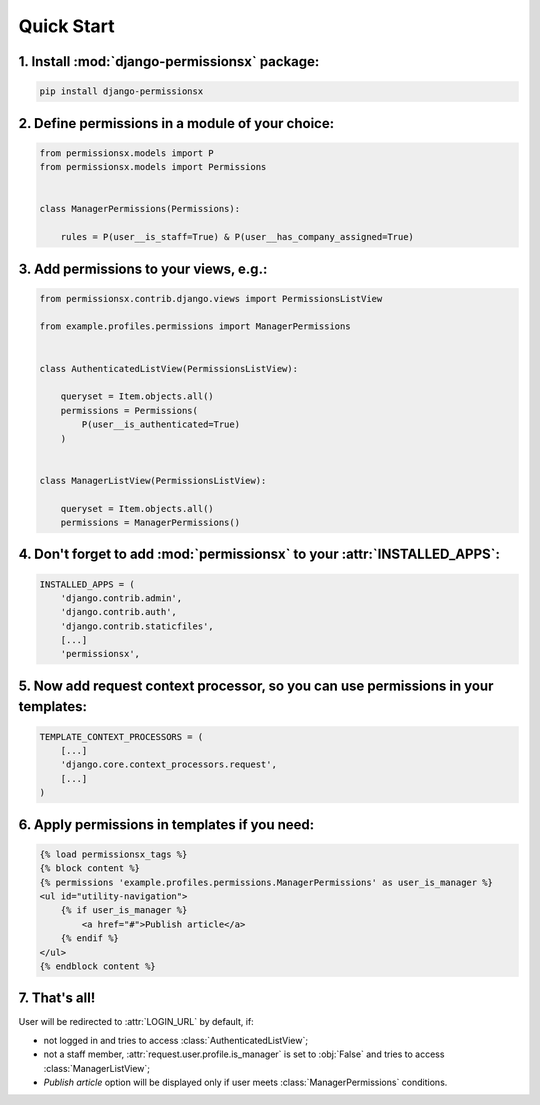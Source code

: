===========
Quick Start
===========


1. Install :mod:`django-permissionsx` package:
----------------------------------------------

.. code-block:: bash

        pip install django-permissionsx

2. Define permissions in a module of your choice:
-------------------------------------------------

.. code-block:: python

        from permissionsx.models import P
        from permissionsx.models import Permissions


        class ManagerPermissions(Permissions):

            rules = P(user__is_staff=True) & P(user__has_company_assigned=True)


3. Add permissions to your views, e.g.:
---------------------------------------

.. code-block:: python

        from permissionsx.contrib.django.views import PermissionsListView

        from example.profiles.permissions import ManagerPermissions


        class AuthenticatedListView(PermissionsListView):

            queryset = Item.objects.all()
            permissions = Permissions(
                P(user__is_authenticated=True)
            )


        class ManagerListView(PermissionsListView):

            queryset = Item.objects.all()
            permissions = ManagerPermissions()


4. Don't forget to add :mod:`permissionsx` to your :attr:`INSTALLED_APPS`:
--------------------------------------------------------------------------

.. code-block:: python

        INSTALLED_APPS = (
            'django.contrib.admin',
            'django.contrib.auth',
            'django.contrib.staticfiles',
            [...]
            'permissionsx',

5. Now add request context processor, so you can use permissions in your templates:
-----------------------------------------------------------------------------------

.. code-block:: python

        TEMPLATE_CONTEXT_PROCESSORS = (
            [...]
            'django.core.context_processors.request',
            [...]
        )

6. Apply permissions in templates if you need:
----------------------------------------------

.. code-block:: python

        {% load permissionsx_tags %}
        {% block content %}
        {% permissions 'example.profiles.permissions.ManagerPermissions' as user_is_manager %}
        <ul id="utility-navigation">
            {% if user_is_manager %}
                <a href="#">Publish article</a>
            {% endif %}
        </ul>
        {% endblock content %}


7. That's all!
--------------

User will be redirected to :attr:`LOGIN_URL` by default, if:

* not logged in and tries to access :class:`AuthenticatedListView`;
* not a staff member, :attr:`request.user.profile.is_manager` is set to :obj:`False` and tries to access :class:`ManagerListView`;
* *Publish article* option will be displayed only if user meets :class:`ManagerPermissions` conditions.

